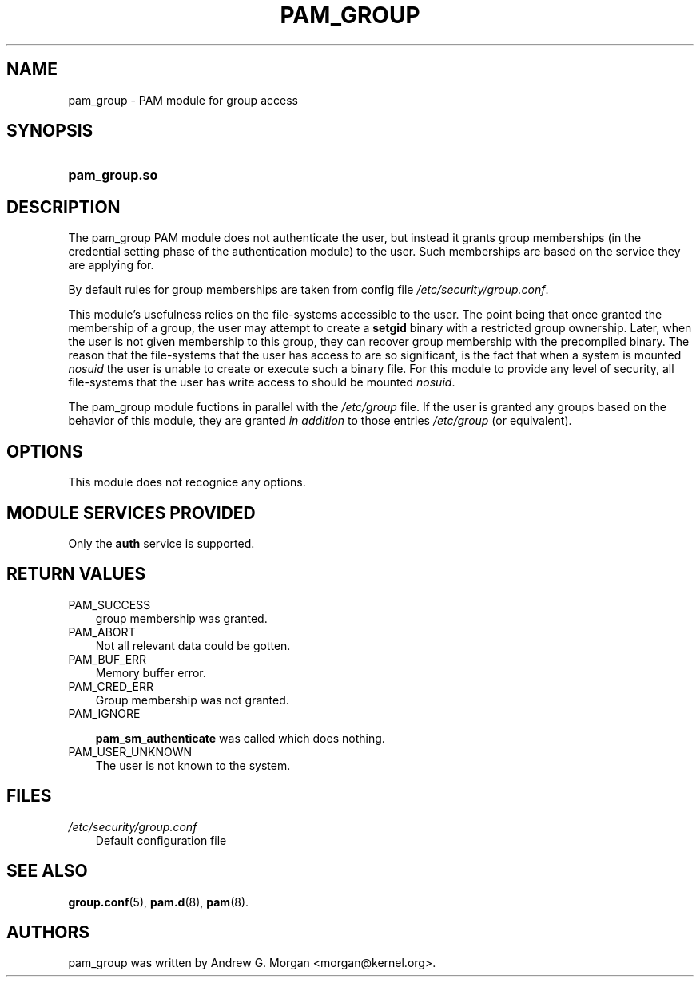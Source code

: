 .\"     Title: pam_group
.\"    Author: 
.\" Generator: DocBook XSL Stylesheets v1.70.1 <http://docbook.sf.net/>
.\"      Date: 06/22/2006
.\"    Manual: Linux\-PAM Manual
.\"    Source: Linux\-PAM Manual
.\"
.TH "PAM_GROUP" "8" "06/22/2006" "Linux\-PAM Manual" "Linux\-PAM Manual"
.\" disable hyphenation
.nh
.\" disable justification (adjust text to left margin only)
.ad l
.SH "NAME"
pam_group \- PAM module for group access
.SH "SYNOPSIS"
.HP 13
\fBpam_group.so\fR
.SH "DESCRIPTION"
.PP
The pam_group PAM module does not authenticate the user, but instead it grants group memberships (in the credential setting phase of the authentication module) to the user. Such memberships are based on the service they are applying for.
.PP
By default rules for group memberships are taken from config file
\fI/etc/security/group.conf\fR.
.PP
This module's usefulness relies on the file\-systems accessible to the user. The point being that once granted the membership of a group, the user may attempt to create a
\fBsetgid\fR
binary with a restricted group ownership. Later, when the user is not given membership to this group, they can recover group membership with the precompiled binary. The reason that the file\-systems that the user has access to are so significant, is the fact that when a system is mounted
\fInosuid\fR
the user is unable to create or execute such a binary file. For this module to provide any level of security, all file\-systems that the user has write access to should be mounted
\fInosuid\fR.
.PP
The pam_group module fuctions in parallel with the
\fI/etc/group\fR
file. If the user is granted any groups based on the behavior of this module, they are granted
\fIin addition\fR
to those entries
\fI/etc/group\fR
(or equivalent).
.SH "OPTIONS"
.PP
This module does not recognice any options.
.SH "MODULE SERVICES PROVIDED"
.PP
Only the
\fBauth\fR
service is supported.
.SH "RETURN VALUES"
.TP 3n
PAM_SUCCESS
group membership was granted.
.TP 3n
PAM_ABORT
Not all relevant data could be gotten.
.TP 3n
PAM_BUF_ERR
Memory buffer error.
.TP 3n
PAM_CRED_ERR
Group membership was not granted.
.TP 3n
PAM_IGNORE

\fBpam_sm_authenticate\fR
was called which does nothing.
.TP 3n
PAM_USER_UNKNOWN
The user is not known to the system.
.SH "FILES"
.TP 3n
\fI/etc/security/group.conf\fR
Default configuration file
.SH "SEE ALSO"
.PP

\fBgroup.conf\fR(5),
\fBpam.d\fR(8),
\fBpam\fR(8).
.SH "AUTHORS"
.PP
pam_group was written by Andrew G. Morgan <morgan@kernel.org>.

